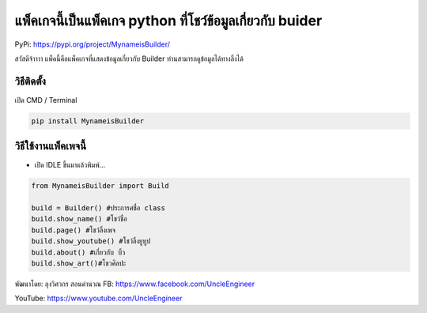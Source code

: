 แพ็คเกจนี้เป็นแพ็คเกจ python ที่โชว์ข้อมูลเกี่ยวกับ buider
==========================================================

PyPi: https://pypi.org/project/MynameisBuilder/

สวัสดีจ้าาาา แพ็คนี้คือแพ็คเกจที่แสดงข้อมูลเกี่ยวกับ Builder
ท่านสามารถดูข้อมูลได้ทางลิ้งได้

วิธีติดตั้ง
~~~~~~~~~~~

เปิด CMD / Terminal

.. code:: python

   pip install MynameisBuilder

วิธีใช้งานแพ็คเพจนี้
~~~~~~~~~~~~~~~~~~~~

-  เปิด IDLE ขึ้นมาแล้วพิมพ์…

.. code:: python

   from MynameisBuilder import Build

   build = Builder() #ประการศชื่อ class
   build.show_name() #โชว์ชื่อ
   build.page() #โชว์ลิ้งเพจ
   build.show_youtube() #โชว์ลิ้งยูทูป
   build.about() #เกี่ยวกับ บิ้ว
   build.show_art()#โชวศิลปะ

พัฒนาโดย: ลุงวิศวกร สอนคำนวณ FB: https://www.facebook.com/UncleEngineer

YouTube: https://www.youtube.com/UncleEngineer
